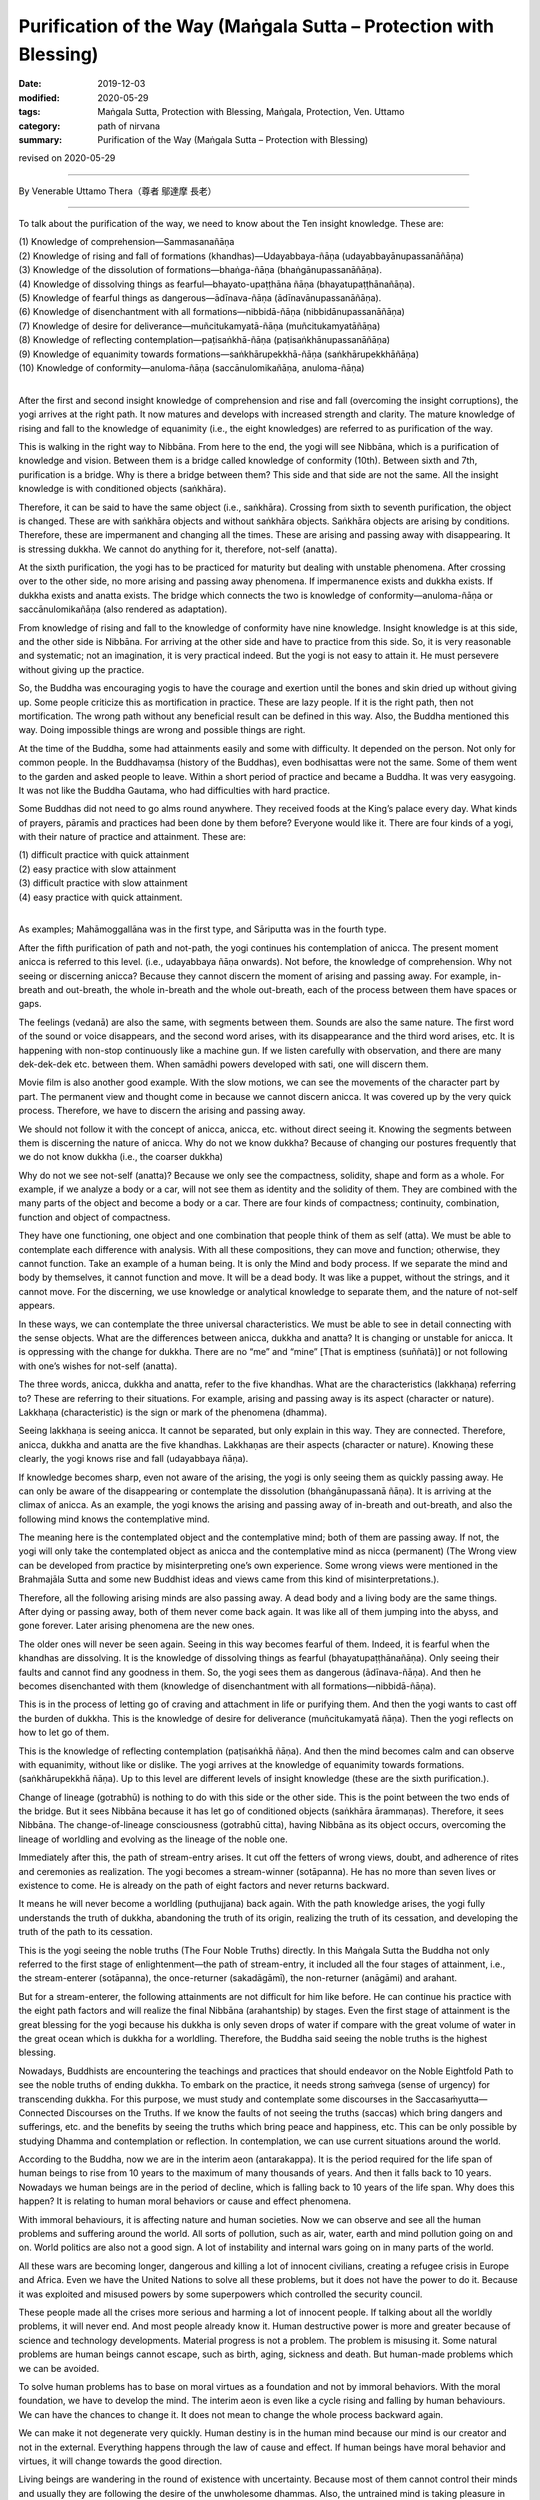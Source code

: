 ===============================================================================
Purification of the Way (Maṅgala Sutta – Protection with Blessing)
===============================================================================

:date: 2019-12-03
:modified: 2020-05-29
:tags: Maṅgala Sutta, Protection with Blessing, Maṅgala, Protection, Ven. Uttamo
:category: path of nirvana
:summary: Purification of the Way (Maṅgala Sutta – Protection with Blessing)

revised on 2020-05-29

------

By Venerable Uttamo Thera（尊者 鄔達摩 長老）

------

To talk about the purification of the way, we need to know about the Ten insight knowledge. These are:

| (1) Knowledge of comprehension—Sammasanañāṇa
| (2) Knowledge of rising and fall of formations (khandhas)—Udayabbaya-ñāṇa (udayabbayānupassanāñāṇa)
| (3) Knowledge of the dissolution of formations—bhaṅga-ñāṇa (bhaṅgānupassanāñāṇa).
| (4) Knowledge of dissolving things as fearful—bhayato-upaṭṭhāna ñāṇa (bhayatupaṭṭhānañāṇa).
| (5) Knowledge of fearful things as dangerous—ādīnava-ñāṇa (ādīnavānupassanāñāṇa).
| (6) Knowledge of disenchantment with all formations—nibbidā-ñāṇa (nibbidānupassanāñāṇa)
| (7) Knowledge of desire for deliverance—muñcitukamyatā-ñāṇa (muñcitukamyatāñāṇa)
| (8) Knowledge of reflecting contemplation—paṭisaṅkhā-ñāṇa (paṭisaṅkhānupassanāñāṇa)
| (9) Knowledge of equanimity towards formations—saṅkhārupekkhā-ñāṇa (saṅkhārupekkhāñāṇa)
| (10) Knowledge of conformity—anuloma-ñāṇa (saccānulomikañāṇa, anuloma-ñāṇa)
| 

After the first and second insight knowledge of comprehension and rise and fall (overcoming the insight corruptions), the yogi arrives at the right path. It now matures and develops with increased strength and clarity. The mature knowledge of rising and fall to the knowledge of equanimity (i.e., the eight knowledges) are referred to as purification of the way.

This is walking in the right way to Nibbāna. From here to the end, the yogi will see Nibbāna, which is a purification of knowledge and vision. Between them is a bridge called knowledge of conformity (10th). Between sixth and 7th, purification is a bridge. Why is there a bridge between them? This side and that side are not the same. All the insight knowledge is with conditioned objects (saṅkhāra).

Therefore, it can be said to have the same object (i.e., saṅkhāra). Crossing from sixth to seventh purification, the object is changed. These are with saṅkhāra objects and without saṅkhāra objects. Saṅkhāra objects are arising by conditions. Therefore, these are impermanent and changing all the times. These are arising and passing away with disappearing. It is stressing dukkha. We cannot do anything for it, therefore, not-self (anatta).

At the sixth purification, the yogi has to be practiced for maturity but dealing with unstable phenomena. After crossing over to the other side, no more arising and passing away phenomena. If impermanence exists and dukkha exists. If dukkha exists and anatta exists. The bridge which connects the two is knowledge of conformity—anuloma-ñāṇa or saccānulomikañāṇa (also rendered as adaptation).

From knowledge of rising and fall to the knowledge of conformity have nine knowledge. Insight knowledge is at this side, and the other side is Nibbāna. For arriving at the other side and have to practice from this side. So, it is very reasonable and systematic; not an imagination, it is very practical indeed. But the yogi is not easy to attain it. He must persevere without giving up the practice.

So, the Buddha was encouraging yogis to have the courage and exertion until the bones and skin dried up without giving up. Some people criticize this as mortification in practice. These are lazy people. If it is the right path, then not mortification. The wrong path without any beneficial result can be defined in this way. Also, the Buddha mentioned this way. Doing impossible things are wrong and possible things are right.

At the time of the Buddha, some had attainments easily and some with difficulty. It depended on the person. Not only for common people. In the Buddhavaṃsa (history of the Buddhas), even bodhisattas were not the same. Some of them went to the garden and asked people to leave. Within a short period of practice and became a Buddha. It was very easygoing. It was not like the Buddha Gautama, who had difficulties with hard practice.

Some Buddhas did not need to go alms round anywhere. They received foods at the King’s palace every day. What kinds of prayers, pāramīs and practices had been done by them before? Everyone would like it. There are four kinds of a yogi, with their nature of practice and attainment. These are:

| (1) difficult practice with quick attainment
| (2) easy practice with slow attainment
| (3) difficult practice with slow attainment
| (4) easy practice with quick attainment.
| 

As examples; Mahāmoggallāna was in the first type, and Sāriputta was in the fourth type.

After the fifth purification of path and not-path, the yogi continues his contemplation of anicca. The present moment anicca is referred to this level. (i.e., udayabbaya ñāṇa onwards). Not before, the knowledge of comprehension. Why not seeing or discerning anicca? Because they cannot discern the moment of arising and passing away. For example, in-breath and out-breath, the whole in-breath and the whole out-breath, each of the process between them have spaces or gaps.

The feelings (vedanā) are also the same, with segments between them. Sounds are also the same nature. The first word of the sound or voice disappears, and the second word arises, with its disappearance and the third word arises, etc. It is happening with non-stop continuously like a machine gun. If we listen carefully with observation, and there are many dek-dek-dek etc. between them. When samādhi powers developed with sati, one will discern them.

Movie film is also another good example. With the slow motions, we can see the movements of the character part by part. The permanent view and thought come in because we cannot discern anicca. It was covered up by the very quick process. Therefore, we have to discern the arising and passing away.

We should not follow it with the concept of anicca, anicca, etc. without direct seeing it. Knowing the segments between them is discerning the nature of anicca. Why do not we know dukkha? Because of changing our postures frequently that we do not know dukkha (i.e., the coarser dukkha)

Why do not we see not-self (anatta)? Because we only see the compactness, solidity, shape and form as a whole. For example, if we analyze a body or a car, will not see them as identity and the solidity of them. They are combined with the many parts of the object and become a body or a car. There are four kinds of compactness; continuity, combination, function and object of compactness.

They have one functioning, one object and one combination that people think of them as self (atta). We must be able to contemplate each difference with analysis. With all these compositions, they can move and function; otherwise, they cannot function. Take an example of a human being. It is only the Mind and body process. If we separate the mind and body by themselves, it cannot function and move. It will be a dead body. It was like a puppet, without the strings, and it cannot move. For the discerning, we use knowledge or analytical knowledge to separate them, and the nature of not-self appears.

In these ways, we can contemplate the three universal characteristics. We must be able to see in detail connecting with the sense objects. What are the differences between anicca, dukkha and anatta? It is changing or unstable for anicca. It is oppressing with the change for dukkha. There are no “me” and “mine” [That is emptiness (suññatā)] or not following with one’s wishes for not-self (anatta).

The three words, anicca, dukkha and anatta, refer to the five khandhas. What are the characteristics (lakkhaṇa) referring to? These are referring to their situations. For example, arising and passing away is its aspect (character or nature). Lakkhaṇa (characteristic) is the sign or mark of the phenomena (dhamma).

Seeing lakkhaṇa is seeing anicca. It cannot be separated, but only explain in this way. They are connected. Therefore, anicca, dukkha and anatta are the five khandhas. Lakkhaṇas are their aspects (character or nature). Knowing these clearly, the yogi knows rise and fall (udayabbaya ñāṇa).

If knowledge becomes sharp, even not aware of the arising, the yogi is only seeing them as quickly passing away. He can only be  aware of the disappearing or contemplate the dissolution (bhaṅgānupassanā ñāṇa). It is arriving at the climax of anicca. As an example, the yogi knows the arising and passing away of in-breath and out-breath, and also the following mind knows the contemplative mind.

The meaning here is the contemplated object and the contemplative mind; both of them are passing away. If not, the yogi will only take the contemplated object as anicca and the contemplative mind as nicca (permanent) (The Wrong view can be developed from practice by misinterpreting one’s own experience. Some wrong views were mentioned in the Brahmajāla Sutta and some new Buddhist ideas and views came from this kind of misinterpretations.).

Therefore, all the following arising minds are also passing away. A dead body and a living body are the same things. After dying or passing away, both of them never come back again. It was like all of them jumping into the abyss, and gone forever. Later arising phenomena are the new ones.

The older ones will never be seen again. Seeing in this way becomes fearful of them. Indeed, it is fearful when the khandhas are dissolving. It is the knowledge of dissolving things as fearful (bhayatupaṭṭhānañāṇa). Only seeing their faults and cannot find any goodness in them. So, the yogi sees them as dangerous (ādīnava-ñāṇa). And then he becomes disenchanted with them (knowledge of disenchantment with all formations—nibbidā-ñāṇa).

This is in the process of letting go of craving and attachment in life or purifying them. And then the yogi wants to cast off the burden of dukkha. This is the knowledge of desire for deliverance (muñcitukamyatā ñāṇa). Then the yogi reflects on how to let go of them.

This is the knowledge of reflecting contemplation (paṭisaṅkhā ñāṇa). And then the mind becomes calm and can observe with equanimity, without like or dislike. The yogi arrives at the knowledge of equanimity towards formations. (saṅkhārupekkhā ñāṇa). Up to this level are different levels of insight knowledge (these are the sixth purification.).

Change of lineage (gotrabhū) is nothing to do with this side or the other side. This is the point between the two ends of the bridge. But it sees Nibbāna because it has let go of conditioned objects (saṅkhāra ārammaṇas). Therefore, it sees Nibbāna. The change-of-lineage consciousness (gotrabhū citta), having Nibbāna as its object occurs, overcoming the lineage of worldling and evolving as the lineage of the noble one.

Immediately after this, the path of stream-entry arises. It cut off the fetters of wrong views, doubt, and adherence of rites and ceremonies as realization. The yogi becomes a stream-winner (sotāpanna). He has no more than seven lives or existence to come. He is already on the path of eight factors and never returns backward.

It means he will never become a worldling (puthujjana) back again. With the path knowledge arises, the yogi fully understands the truth of dukkha, abandoning the truth of its origin, realizing the truth of its cessation, and developing the truth of the path to its cessation.

This is the yogi seeing the noble truths (The Four Noble Truths) directly. In this Maṅgala Sutta the Buddha not only referred to the first stage of enlightenment—the path of stream-entry, it included all the four stages of attainment, i.e., the stream-enterer (sotāpanna), the once-returner (sakadāgāmī), the non-returner (anāgāmi) and arahant.

But for a stream-enterer, the following attainments are not difficult for him like before. He can continue his practice with the eight path factors and will realize the final Nibbāna (arahantship) by stages. Even the first stage of attainment is the great blessing for the yogi because his dukkha is only seven drops of water if compare with the great volume of water in the great ocean which is dukkha for a worldling. Therefore, the Buddha said seeing the noble truths is the highest blessing.

Nowadays, Buddhists are encountering the teachings and practices that should endeavor on the Noble Eightfold Path to see the noble truths of ending dukkha. To embark on the practice, it needs strong saṁvega (sense of urgency) for transcending dukkha. For this purpose, we must study and contemplate some discourses in the Saccasaṁyutta—Connected Discourses on the Truths. If we know the faults of not seeing the truths (saccas) which bring dangers and sufferings, etc. and the benefits by seeing the truths which bring peace and happiness, etc. This can be only possible by studying Dhamma and contemplation or reflection. In contemplation, we can use current situations around the world.

According to the Buddha, now we are in the interim aeon (antarakappa). It is the period required for the life span of human beings to rise from 10 years to the maximum of many thousands of years. And then it falls back to 10 years. Nowadays we human beings are in the period of decline, which is falling back to 10 years of the life span. Why does this happen? It is relating to human moral behaviors or cause and effect phenomena.

With immoral behaviours, it is affecting nature and human societies. Now we can observe and see all the human problems and suffering around the world. All sorts of pollution, such as air, water, earth and mind pollution going on and on. World politics are also not a good sign. A lot of instability and internal wars going on in many parts of the world.

All these wars are becoming longer, dangerous and killing a lot of innocent civilians, creating a refugee crisis in Europe and Africa. Even we have the United Nations to solve all these problems, but it does not have the power to do it. Because it was exploited and misused powers by some superpowers which controlled the security council.

These people made all the crises more serious and harming a lot of innocent people. If talking about all the worldly problems, it will never end. And most people already know it. Human destructive power is more and greater because of science and technology developments. Material progress is not a problem. The problem is misusing it. Some natural problems are human beings cannot escape, such as birth, aging, sickness and death. But human-made problems which we can be avoided.

To solve human problems has to base on moral virtues as a foundation and not by immoral behaviors. With the moral foundation, we have to develop the mind. The interim aeon is even like a cycle rising and falling by human behaviours. We can have the chances to change it. It does not mean to change the whole process backward again.

We can make it not degenerate very quickly. Human destiny is in the human mind because our mind is our creator and not in the external. Everything happens through the law of cause and effect. If human beings have moral behavior and virtues, it will change towards the good direction.

Living beings are wandering in the round of existence with uncertainty. Because most of them cannot control their minds and usually they are following the desire of the unwholesome dhammas. Also, the untrained mind is taking pleasure in unwholesomeness. If we check, nowadays many media will see this point easily. Therefore, the Buddha said that most living beings frequent homes were the four woeful planes (apāya‐bhūmi); i.e.

| (1) hell (niraya) the place of the most intense suffering,
| (2) the animal kingdom,
| (3) the sphere of petas (hungry ghosts)
| (4) the host of asuras (a group of tormented spirits).
| 

There is an important Dhamma for contemplation to develop saṁvega is the four meanings of the truth of suffering (dukkha sacca). These are:

| (1) Pīḷana (oppressive)
| (2) Saṅkhata (conditioning)
| (3) Santappati (burning)
| (4) Vipariṇāma (change).
| 

The four meanings are connected. The main meaning of dukkha is pīḷana—oppressive. The five khandhas are oppressive to one who gets it. The four meanings of dukkha effect on people can be different. One of the very extensive dukkhas is conditioning dukkha (saṅkhata).

This conditioning dukkha is oppressing beings without any rest. If we observe the surrounding animals, we also can discern this terrible dukkha. Most human beings take this dukkha as happiness that even looking for and changing for it. How much stupid, indeed? It is very important to contemplate on dukkha very often as a practice in our daily life, from the experiences within us and with others.

There is no other dukkha greater than clinging to the five khandhas. Therefore, the Buddha said or emphasized that he taught only dukkha and the end of dukkha. The past Buddhas were also taught these. In the future to come, all the Buddha will also teach the same things. To penetrate dukkha is more important than anything else. Therefore, the Buddha said; seeing the noble truths was the greatest blessing.

------

revised on 2020-05-29; cited from https://oba.org.tw/viewtopic.php?f=22&t=4702&p=36995#p36995 (posted on 2019-11-22)

------

- `Content <{filename}content-of-protection-with-blessings%zh.rst>`__ of "Maṅgala Sutta – Protection with Blessing"

------

- `Content <{filename}../publication-of-ven-uttamo%zh.rst>`__ of Publications of Ven. Uttamo

------

**According to the translator— Ven. Uttamo's words, this is strictly for free distribution only, as a gift of Dhamma—Dhamma Dāna. You may re-format, reprint, translate, and redistribute this work in any medium.**

..
  2020-05-29 rev. the 1st proofread by nanda
  2019-12-03  create rst